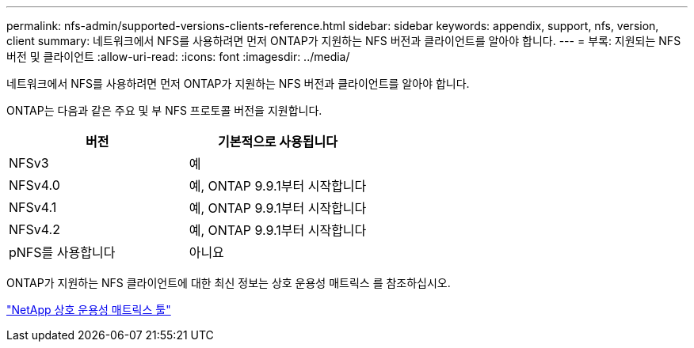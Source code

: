---
permalink: nfs-admin/supported-versions-clients-reference.html 
sidebar: sidebar 
keywords: appendix, support, nfs, version, client 
summary: 네트워크에서 NFS를 사용하려면 먼저 ONTAP가 지원하는 NFS 버전과 클라이언트를 알아야 합니다. 
---
= 부록: 지원되는 NFS 버전 및 클라이언트
:allow-uri-read: 
:icons: font
:imagesdir: ../media/


[role="lead"]
네트워크에서 NFS를 사용하려면 먼저 ONTAP가 지원하는 NFS 버전과 클라이언트를 알아야 합니다.

ONTAP는 다음과 같은 주요 및 부 NFS 프로토콜 버전을 지원합니다.

[cols="2*"]
|===
| 버전 | 기본적으로 사용됩니다 


 a| 
NFSv3
 a| 
예



 a| 
NFSv4.0
 a| 
예, ONTAP 9.9.1부터 시작합니다



 a| 
NFSv4.1
 a| 
예, ONTAP 9.9.1부터 시작합니다



 a| 
NFSv4.2
 a| 
예, ONTAP 9.9.1부터 시작합니다



 a| 
pNFS를 사용합니다
 a| 
아니요

|===
ONTAP가 지원하는 NFS 클라이언트에 대한 최신 정보는 상호 운용성 매트릭스 를 참조하십시오.

https://mysupport.netapp.com/matrix["NetApp 상호 운용성 매트릭스 툴"^]
